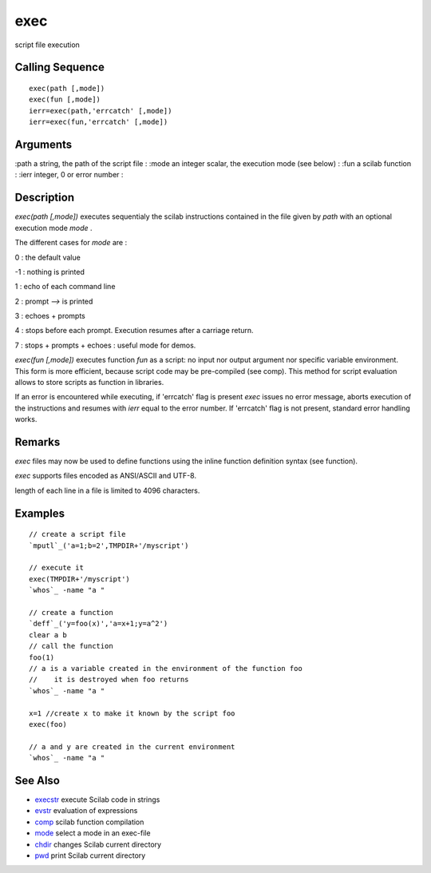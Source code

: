 


exec
====

script file execution



Calling Sequence
~~~~~~~~~~~~~~~~


::

    exec(path [,mode])
    exec(fun [,mode])
    ierr=exec(path,'errcatch' [,mode])
    ierr=exec(fun,'errcatch' [,mode])




Arguments
~~~~~~~~~

:path a string, the path of the script file
: :mode an integer scalar, the execution mode (see below)
: :fun a scilab function
: :ierr integer, 0 or error number
:



Description
~~~~~~~~~~~

`exec(path [,mode])` executes sequentialy the scilab instructions
contained in the file given by `path` with an optional execution mode
`mode` .

The different cases for `mode` are :

0 : the default value

-1 : nothing is printed

1 : echo of each command line

2 : prompt `-->` is printed

3 : echoes + prompts

4 : stops before each prompt. Execution resumes after a carriage
return.

7 : stops + prompts + echoes : useful mode for demos.

`exec(fun [,mode])` executes function `fun` as a script: no input nor
output argument nor specific variable environment. This form is more
efficient, because script code may be pre-compiled (see comp). This
method for script evaluation allows to store scripts as function in
libraries.

If an error is encountered while executing, if 'errcatch' flag is
present `exec` issues no error message, aborts execution of the
instructions and resumes with `ierr` equal to the error number. If
'errcatch' flag is not present, standard error handling works.



Remarks
~~~~~~~

`exec` files may now be used to define functions using the inline
function definition syntax (see function).

`exec` supports files encoded as ANSI/ASCII and UTF-8.

length of each line in a file is limited to 4096 characters.



Examples
~~~~~~~~


::

    // create a script file
    `mputl`_('a=1;b=2',TMPDIR+'/myscript')
    
    // execute it
    exec(TMPDIR+'/myscript')
    `whos`_ -name "a "
    
    // create a function
    `deff`_('y=foo(x)','a=x+1;y=a^2')
    clear a b
    // call the function
    foo(1)
    // a is a variable created in the environment of the function foo
    //    it is destroyed when foo returns
    `whos`_ -name "a "
    
    x=1 //create x to make it known by the script foo
    exec(foo)
    
    // a and y are created in the current environment
    `whos`_ -name "a "




See Also
~~~~~~~~


+ `execstr`_ execute Scilab code in strings
+ `evstr`_ evaluation of expressions
+ `comp`_ scilab function compilation
+ `mode`_ select a mode in an exec-file
+ `chdir`_ changes Scilab current directory
+ `pwd`_ print Scilab current directory


.. _execstr: execstr.html
.. _chdir: chdir.html
.. _evstr: evstr.html
.. _comp: comp.html
.. _mode: mode.html
.. _pwd: pwd.html


